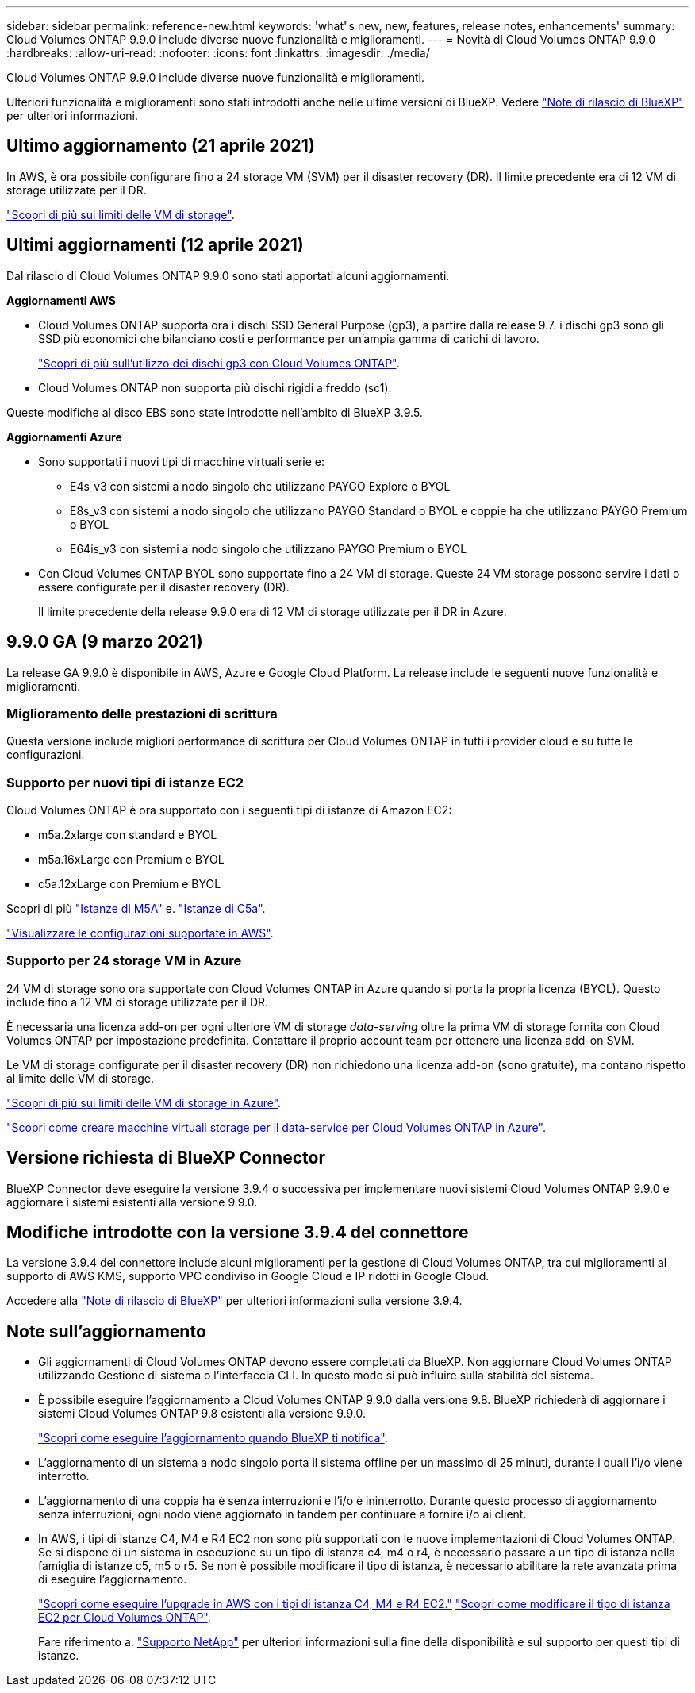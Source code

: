 ---
sidebar: sidebar 
permalink: reference-new.html 
keywords: 'what"s new, new, features, release notes, enhancements' 
summary: Cloud Volumes ONTAP 9.9.0 include diverse nuove funzionalità e miglioramenti. 
---
= Novità di Cloud Volumes ONTAP 9.9.0
:hardbreaks:
:allow-uri-read: 
:nofooter: 
:icons: font
:linkattrs: 
:imagesdir: ./media/


[role="lead"]
Cloud Volumes ONTAP 9.9.0 include diverse nuove funzionalità e miglioramenti.

Ulteriori funzionalità e miglioramenti sono stati introdotti anche nelle ultime versioni di BlueXP. Vedere https://docs.netapp.com/us-en/bluexp-cloud-volumes-ontap/whats-new.html["Note di rilascio di BlueXP"^] per ulteriori informazioni.



== Ultimo aggiornamento (21 aprile 2021)

In AWS, è ora possibile configurare fino a 24 storage VM (SVM) per il disaster recovery (DR). Il limite precedente era di 12 VM di storage utilizzate per il DR.

link:reference-limits-aws.html#storage-vm-limits["Scopri di più sui limiti delle VM di storage"].



== Ultimi aggiornamenti (12 aprile 2021)

Dal rilascio di Cloud Volumes ONTAP 9.9.0 sono stati apportati alcuni aggiornamenti.

*Aggiornamenti AWS*

* Cloud Volumes ONTAP supporta ora i dischi SSD General Purpose (gp3), a partire dalla release 9.7. i dischi gp3 sono gli SSD più economici che bilanciano costi e performance per un'ampia gamma di carichi di lavoro.
+
https://docs.netapp.com/us-en/bluexp-cloud-volumes-ontap/task-planning-your-config.html#sizing-your-system-in-aws["Scopri di più sull'utilizzo dei dischi gp3 con Cloud Volumes ONTAP"^].

* Cloud Volumes ONTAP non supporta più dischi rigidi a freddo (sc1).


Queste modifiche al disco EBS sono state introdotte nell'ambito di BlueXP 3.9.5.

*Aggiornamenti Azure*

* Sono supportati i nuovi tipi di macchine virtuali serie e:
+
** E4s_v3 con sistemi a nodo singolo che utilizzano PAYGO Explore o BYOL
** E8s_v3 con sistemi a nodo singolo che utilizzano PAYGO Standard o BYOL e coppie ha che utilizzano PAYGO Premium o BYOL
** E64is_v3 con sistemi a nodo singolo che utilizzano PAYGO Premium o BYOL


* Con Cloud Volumes ONTAP BYOL sono supportate fino a 24 VM di storage. Queste 24 VM storage possono servire i dati o essere configurate per il disaster recovery (DR).
+
Il limite precedente della release 9.9.0 era di 12 VM di storage utilizzate per il DR in Azure.





== 9.9.0 GA (9 marzo 2021)

La release GA 9.9.0 è disponibile in AWS, Azure e Google Cloud Platform. La release include le seguenti nuove funzionalità e miglioramenti.



=== Miglioramento delle prestazioni di scrittura

Questa versione include migliori performance di scrittura per Cloud Volumes ONTAP in tutti i provider cloud e su tutte le configurazioni.



=== Supporto per nuovi tipi di istanze EC2

Cloud Volumes ONTAP è ora supportato con i seguenti tipi di istanze di Amazon EC2:

* m5a.2xlarge con standard e BYOL
* m5a.16xLarge con Premium e BYOL
* c5a.12xLarge con Premium e BYOL


Scopri di più https://aws.amazon.com/ec2/instance-types/m5/["Istanze di M5A"^] e. https://aws.amazon.com/ec2/instance-types/c5/["Istanze di C5a"^].

link:reference-configs-aws.html["Visualizzare le configurazioni supportate in AWS"].



=== Supporto per 24 storage VM in Azure

24 VM di storage sono ora supportate con Cloud Volumes ONTAP in Azure quando si porta la propria licenza (BYOL). Questo include fino a 12 VM di storage utilizzate per il DR.

È necessaria una licenza add-on per ogni ulteriore VM di storage _data-serving_ oltre la prima VM di storage fornita con Cloud Volumes ONTAP per impostazione predefinita. Contattare il proprio account team per ottenere una licenza add-on SVM.

Le VM di storage configurate per il disaster recovery (DR) non richiedono una licenza add-on (sono gratuite), ma contano rispetto al limite delle VM di storage.

link:reference-limits-azure.html#storage-vm-limits["Scopri di più sui limiti delle VM di storage in Azure"].

https://docs.netapp.com/us-en/bluexp-cloud-volumes-ontap/task-managing-svms-azure.html["Scopri come creare macchine virtuali storage per il data-service per Cloud Volumes ONTAP in Azure"^].



== Versione richiesta di BlueXP Connector

BlueXP Connector deve eseguire la versione 3.9.4 o successiva per implementare nuovi sistemi Cloud Volumes ONTAP 9.9.0 e aggiornare i sistemi esistenti alla versione 9.9.0.



== Modifiche introdotte con la versione 3.9.4 del connettore

La versione 3.9.4 del connettore include alcuni miglioramenti per la gestione di Cloud Volumes ONTAP, tra cui miglioramenti al supporto di AWS KMS, supporto VPC condiviso in Google Cloud e IP ridotti in Google Cloud.

Accedere alla https://docs.netapp.com/us-en/bluexp-cloud-volumes-ontap/whats-new.html["Note di rilascio di BlueXP"^] per ulteriori informazioni sulla versione 3.9.4.



== Note sull'aggiornamento

* Gli aggiornamenti di Cloud Volumes ONTAP devono essere completati da BlueXP. Non aggiornare Cloud Volumes ONTAP utilizzando Gestione di sistema o l'interfaccia CLI. In questo modo si può influire sulla stabilità del sistema.
* È possibile eseguire l'aggiornamento a Cloud Volumes ONTAP 9.9.0 dalla versione 9.8. BlueXP richiederà di aggiornare i sistemi Cloud Volumes ONTAP 9.8 esistenti alla versione 9.9.0.
+
http://docs.netapp.com/us-en/bluexp-cloud-volumes-ontap/task-updating-ontap-cloud.html["Scopri come eseguire l'aggiornamento quando BlueXP ti notifica"^].

* L'aggiornamento di un sistema a nodo singolo porta il sistema offline per un massimo di 25 minuti, durante i quali l'i/o viene interrotto.
* L'aggiornamento di una coppia ha è senza interruzioni e l'i/o è ininterrotto. Durante questo processo di aggiornamento senza interruzioni, ogni nodo viene aggiornato in tandem per continuare a fornire i/o ai client.
* In AWS, i tipi di istanze C4, M4 e R4 EC2 non sono più supportati con le nuove implementazioni di Cloud Volumes ONTAP. Se si dispone di un sistema in esecuzione su un tipo di istanza c4, m4 o r4, è necessario passare a un tipo di istanza nella famiglia di istanze c5, m5 o r5. Se non è possibile modificare il tipo di istanza, è necessario abilitare la rete avanzata prima di eseguire l'aggiornamento.
+
link:https://docs.netapp.com/us-en/bluexp-cloud-volumes-ontap/task-updating-ontap-cloud.html#upgrades-in-aws-with-c4-m4-and-r4-ec2-instance-types["Scopri come eseguire l'upgrade in AWS con i tipi di istanza C4, M4 e R4 EC2."]
link:https://docs.netapp.com/us-en/bluexp-cloud-volumes-ontap/task-change-ec2-instance.html["Scopri come modificare il tipo di istanza EC2 per Cloud Volumes ONTAP"^].

+
Fare riferimento a. link:https://mysupport.netapp.com/info/communications/ECMLP2880231.html["Supporto NetApp"^] per ulteriori informazioni sulla fine della disponibilità e sul supporto per questi tipi di istanze.



